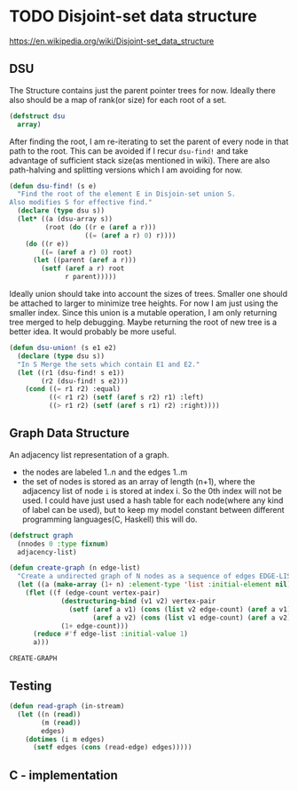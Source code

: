 * TODO Disjoint-set data structure
https://en.wikipedia.org/wiki/Disjoint-set_data_structure

** DSU

The Structure contains just the parent pointer trees for now. Ideally there also should be a map of rank(or size) for each root of a set.
#+name: dsu
#+begin_src lisp
(defstruct dsu
  array)
#+end_src

After finding the root, I am re-iterating to set the parent of every node in that path to the root. This can be avoided if I recur ~dsu-find!~ and take advantage of sufficient stack size(as mentioned in wiki). There are also path-halving and splitting versions which I am avoiding for now.
#+name: dsu-find
#+begin_src lisp
(defun dsu-find! (s e)
  "Find the root of the element E in Disjoin-set union S.
Also modifies S for effective find."
  (declare (type dsu s))
  (let* ((a (dsu-array s))
         (root (do ((r e (aref a r)))
                   ((= (aref a r) 0) r))))
    (do ((r e))
        ((= (aref a r) 0) root)
      (let ((parent (aref a r)))
        (setf (aref a r) root
              r parent)))))

#+end_src

Ideally union should take into account the sizes of trees. Smaller one should be attached to larger to minimize tree heights. For now I am just using the smaller index. Since this union is a mutable operation, I am only returning tree merged to help debugging. Maybe returning the root of new tree is a better idea. It would probably be more useful.
#+name: dsu-union
#+begin_src lisp
(defun dsu-union! (s e1 e2)
  (declare (type dsu s))
  "In S Merge the sets which contain E1 and E2."
  (let ((r1 (dsu-find! s e1))
        (r2 (dsu-find! s e2)))
    (cond ((= r1 r2) :equal)
          ((< r1 r2) (setf (aref s r2) r1) :left)
          ((> r1 r2) (setf (aref s r1) r2) :right))))
#+end_src

** Graph Data Structure
An adjacency list representation of a graph.
- the nodes are labeled 1..n and the edges 1..m
- the set of nodes is stored as an array of length (n+1), where the adjacency list of node ~i~ is stored at index i. So the 0th index will not be used. I could have just used a hash table for each node(where any kind of label can be used), but to keep my model constant between different programming languages(C, Haskell) this will do.
#+name: graph
#+begin_src lisp
(defstruct graph
  (nnodes 0 :type fixnum)
  adjacency-list)

(defun create-graph (n edge-list)
  "Create a undirected graph of N nodes as a sequence of edges EDGE-LIST"
  (let ((a (make-array (1+ n) :element-type 'list :initial-element nil)))
    (flet ((f (edge-count vertex-pair)
             (destructuring-bind (v1 v2) vertex-pair
               (setf (aref a v1) (cons (list v2 edge-count) (aref a v1))
                     (aref a v2) (cons (list v1 edge-count) (aref a v2))))
             (1+ edge-count)))
      (reduce #'f edge-list :initial-value 1)
      a)))
#+end_src

#+RESULTS: graph
: CREATE-GRAPH

** Testing
#+name: test-connectivity
#+begin_src lisp
(defun read-graph (in-stream)
  (let ((n (read))
        (m (read))
        edges)
    (dotimes (i m edges)
      (setf edges (cons (read-edge) edges)))))
#+end_src

** C - implementation
